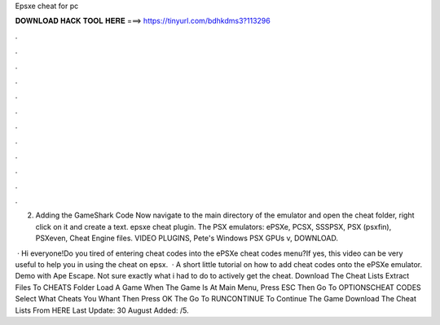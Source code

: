 Epsxe cheat for pc



𝐃𝐎𝐖𝐍𝐋𝐎𝐀𝐃 𝐇𝐀𝐂𝐊 𝐓𝐎𝐎𝐋 𝐇𝐄𝐑𝐄 ===> https://tinyurl.com/bdhkdms3?113296



.



.



.



.



.



.



.



.



.



.



.



.

2. Adding the GameShark Code Now navigate to the main directory of the emulator and open the cheat folder, right click on it and create a text. epsxe cheat plugin. The PSX emulators: ePSXe, PCSX, SSSPSX, PSX (psxfin), PSXeven, Cheat Engine files. VIDEO PLUGINS, Pete's Windows PSX GPUs v, DOWNLOAD.

 · Hi everyone!Do you tired of entering cheat codes into the ePSXe cheat codes menu?If yes, this video can be very useful to help you in using the cheat on epsx.  · A short little tutorial on how to add cheat codes onto the ePSXe emulator. Demo with Ape Escape. Not sure exactly what i had to do to actively get the cheat. Download The Cheat Lists Extract  Files To CHEATS Folder Load A Game When The Game Is At Main Menu, Press ESC Then Go To OPTIONS\CHEAT CODES Select What Cheats You Whant Then Press OK The Go To RUN\CONTINUE To Continue The Game Download The Cheat Lists From HERE Last Update: 30 August Added: /5.

